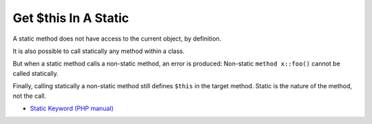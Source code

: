 .. _get-$this-in-a-static:

Get $this In A Static
---------------------

	.. meta::
		:description lang=en:
			Get $this In A Static: A static method does not have access to the current object, by definition.

A static method does not have access to the current object, by definition. 



It is also possible to call statically any method within a class. 



But when a static method calls a non-static method, an error is produced:  Non-static ``method x::foo()`` cannot be called statically.



Finally, calling statically a non-static method still defines ``$this`` in the target method. Static is the nature of the method, not the call.

.. image:: ../images/static_get_this.png

* `Static Keyword (PHP manual) <https://www.php.net/manual/en/language.oop5.static.php>`_



